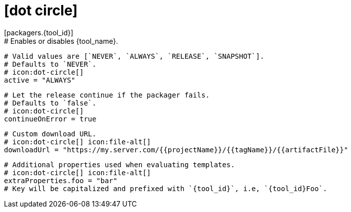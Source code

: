 # icon:dot-circle[]
[packagers.{tool_id}]
  # Enables or disables {tool_name}.
  # Valid values are [`NEVER`, `ALWAYS`, `RELEASE`, `SNAPSHOT`].
  # Defaults to `NEVER`.
  # icon:dot-circle[]
  active = "ALWAYS"

  # Let the release continue if the packager fails.
  # Defaults to `false`.
  # icon:dot-circle[]
  continueOnError = true

  # Custom download URL.
  # icon:dot-circle[] icon:file-alt[]
  downloadUrl = "https://my.server.com/{{projectName}}/{{tagName}}/{{artifactFile}}"

  # Additional properties used when evaluating templates.
  # icon:dot-circle[] icon:file-alt[]
  extraProperties.foo = "bar"
  # Key will be capitalized and prefixed with `{tool_id}`, i.e, `{tool_id}Foo`.